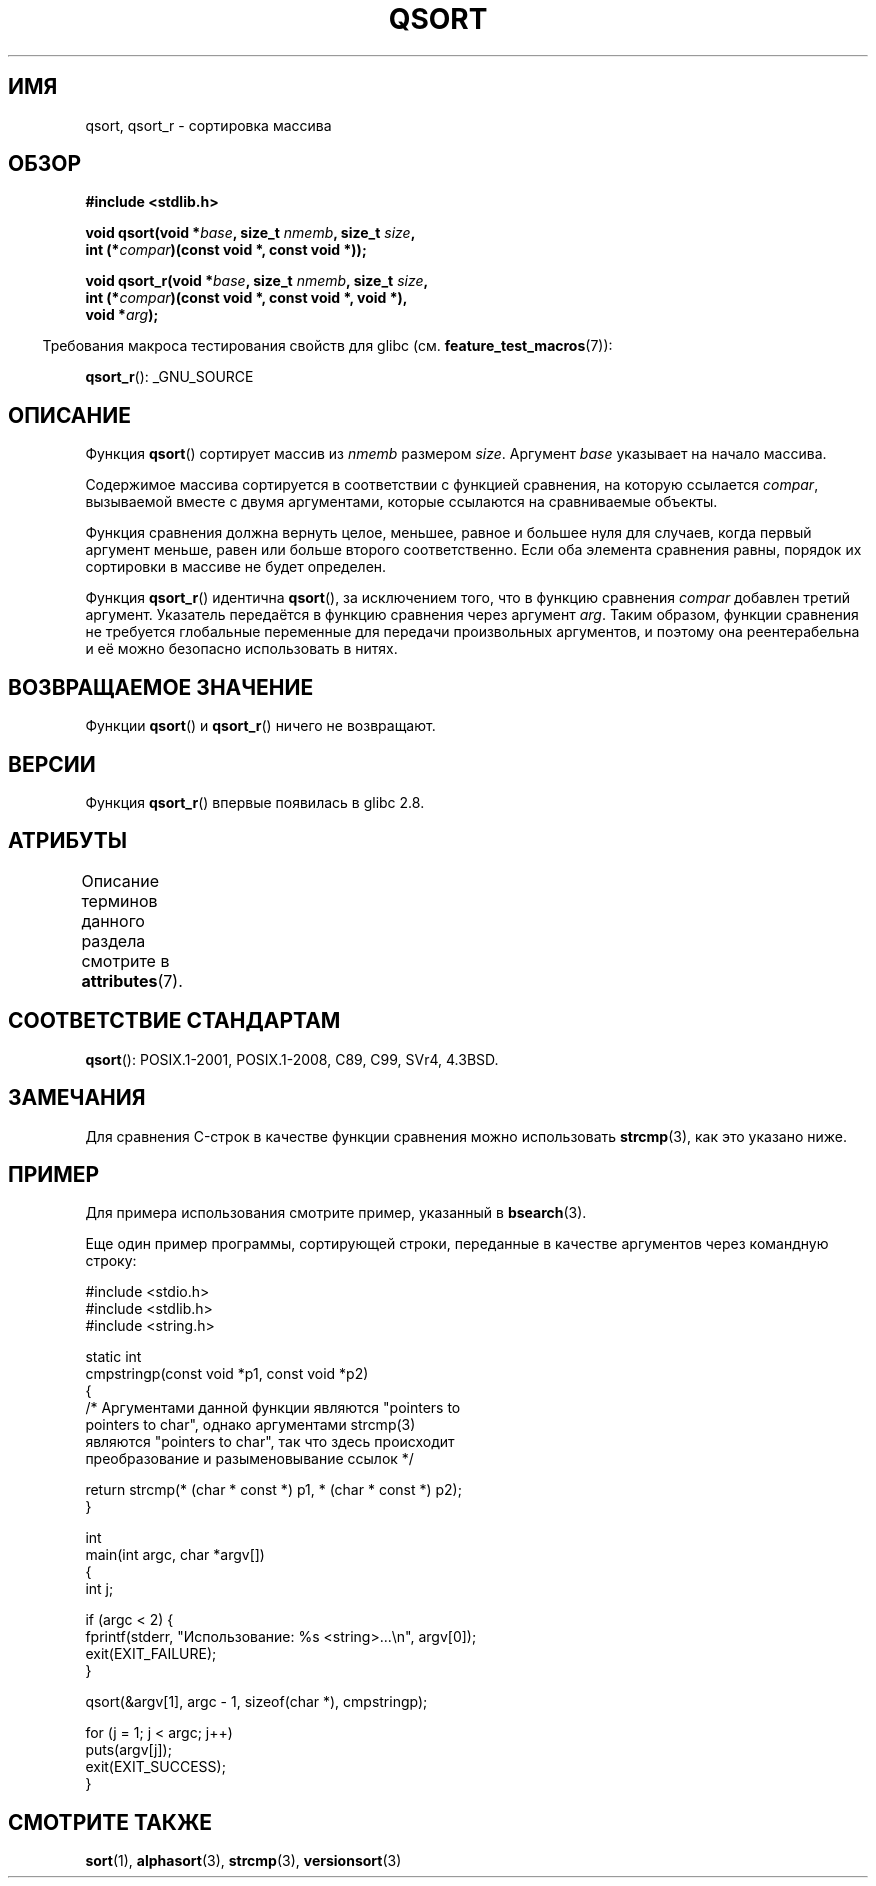 .\" -*- mode: troff; coding: UTF-8 -*-
.\" Copyright 1993 David Metcalfe (david@prism.demon.co.uk)
.\"
.\" %%%LICENSE_START(VERBATIM)
.\" Permission is granted to make and distribute verbatim copies of this
.\" manual provided the copyright notice and this permission notice are
.\" preserved on all copies.
.\"
.\" Permission is granted to copy and distribute modified versions of this
.\" manual under the conditions for verbatim copying, provided that the
.\" entire resulting derived work is distributed under the terms of a
.\" permission notice identical to this one.
.\"
.\" Since the Linux kernel and libraries are constantly changing, this
.\" manual page may be incorrect or out-of-date.  The author(s) assume no
.\" responsibility for errors or omissions, or for damages resulting from
.\" the use of the information contained herein.  The author(s) may not
.\" have taken the same level of care in the production of this manual,
.\" which is licensed free of charge, as they might when working
.\" professionally.
.\"
.\" Formatted or processed versions of this manual, if unaccompanied by
.\" the source, must acknowledge the copyright and authors of this work.
.\" %%%LICENSE_END
.\"
.\" References consulted:
.\"     Linux libc source code
.\"     Lewine's _POSIX Programmer's Guide_ (O'Reilly & Associates, 1991)
.\"     386BSD man pages
.\"
.\" Modified 1993-03-29, David Metcalfe
.\" Modified 1993-07-24, Rik Faith (faith@cs.unc.edu)
.\" 2006-01-15, mtk, Added example program.
.\" Modified 2012-03-08, Mark R. Bannister <cambridge@users.sourceforge.net>
.\"                  and Ben Bacarisse <software@bsb.me.uk>
.\"     Document qsort_r()
.\"
.\"*******************************************************************
.\"
.\" This file was generated with po4a. Translate the source file.
.\"
.\"*******************************************************************
.TH QSORT 3 2019\-03\-06 "" "Руководство программиста Linux"
.SH ИМЯ
qsort, qsort_r \- сортировка массива
.SH ОБЗОР
.nf
\fB#include <stdlib.h>\fP
.PP
\fBvoid qsort(void *\fP\fIbase\fP\fB, size_t \fP\fInmemb\fP\fB, size_t \fP\fIsize\fP\fB,\fP
\fB           int (*\fP\fIcompar\fP\fB)(const void *, const void *));\fP
.PP
\fBvoid qsort_r(void *\fP\fIbase\fP\fB, size_t \fP\fInmemb\fP\fB, size_t \fP\fIsize\fP\fB,\fP
\fB           int (*\fP\fIcompar\fP\fB)(const void *, const void *, void *),\fP
\fB           void *\fP\fIarg\fP\fB);\fP
.fi
.PP
.in -4n
Требования макроса тестирования свойств для glibc
(см. \fBfeature_test_macros\fP(7)):
.in
.PP
.ad l
\fBqsort_r\fP(): _GNU_SOURCE
.ad b
.SH ОПИСАНИЕ
Функция \fBqsort\fP() сортирует массив из \fInmemb\fP размером \fIsize\fP. Аргумент
\fIbase\fP указывает на начало массива.
.PP
Содержимое массива сортируется в соответствии с функцией сравнения, на
которую ссылается \fIcompar\fP, вызываемой вместе с двумя аргументами, которые
ссылаются на сравниваемые объекты.
.PP
Функция сравнения должна вернуть целое, меньшее, равное и большее нуля для
случаев, когда первый аргумент меньше, равен или больше второго
соответственно. Если оба элемента сравнения равны, порядок их сортировки в
массиве не будет определен.
.PP
Функция \fBqsort_r\fP() идентична \fBqsort\fP(), за исключением того, что в
функцию сравнения \fIcompar\fP добавлен третий аргумент. Указатель передаётся в
функцию сравнения через аргумент \fIarg\fP. Таким образом, функции сравнения не
требуется глобальные переменные для передачи произвольных аргументов, и
поэтому она реентерабельна и её можно безопасно использовать в нитях.
.SH "ВОЗВРАЩАЕМОЕ ЗНАЧЕНИЕ"
Функции \fBqsort\fP() и \fBqsort_r\fP() ничего не возвращают.
.SH ВЕРСИИ
Функция \fBqsort_r\fP() впервые появилась в glibc 2.8.
.SH АТРИБУТЫ
Описание терминов данного раздела смотрите в \fBattributes\fP(7).
.TS
allbox;
lbw18 lb lb
l l l.
Интерфейс	Атрибут	Значение
T{
\fBqsort\fP(),
\fBqsort_r\fP()
T}	Безвредность в нитях	MT\-Safe
.TE
.sp 1
.SH "СООТВЕТСТВИЕ СТАНДАРТАМ"
\fBqsort\fP(): POSIX.1\-2001, POSIX.1\-2008, C89, C99, SVr4, 4.3BSD.
.SH ЗАМЕЧАНИЯ
Для сравнения C\-строк в качестве функции сравнения можно использовать
\fBstrcmp\fP(3), как это указано ниже.
.SH ПРИМЕР
Для примера использования смотрите пример, указанный в \fBbsearch\fP(3).
.PP
Еще один пример программы, сортирующей строки, переданные в качестве
аргументов через командную строку:
.PP
.EX
#include <stdio.h>
#include <stdlib.h>
#include <string.h>

static int
cmpstringp(const void *p1, const void *p2)
{
    /* Аргументами данной функции являются "pointers to
       pointers to char", однако аргументами strcmp(3)
       являются "pointers to char", так что здесь происходит
       преобразование и разыменовывание ссылок */

    return strcmp(* (char * const *) p1, * (char * const *) p2);
}

int
main(int argc, char *argv[])
{
    int j;

    if (argc < 2) {
        fprintf(stderr, "Использование: %s <string>...\en", argv[0]);
        exit(EXIT_FAILURE);
    }

    qsort(&argv[1], argc \- 1, sizeof(char *), cmpstringp);

    for (j = 1; j < argc; j++)
        puts(argv[j]);
    exit(EXIT_SUCCESS);
}
.EE
.SH "СМОТРИТЕ ТАКЖЕ"
\fBsort\fP(1), \fBalphasort\fP(3), \fBstrcmp\fP(3), \fBversionsort\fP(3)
